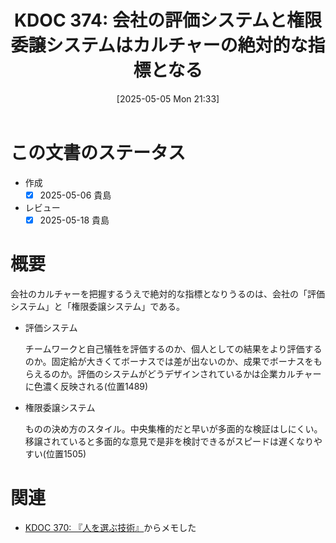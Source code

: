 :properties:
:ID: 20250505T213328
:mtime:    20250518164207
:ctime:    20250505213329
:end:
#+title:      KDOC 374: 会社の評価システムと権限委譲システムはカルチャーの絶対的な指標となる
#+date:       [2025-05-05 Mon 21:33]
#+filetags:   :book:
#+identifier: 20250505T213328

* この文書のステータス
- 作成
  - [X] 2025-05-06 貴島
- レビュー
  - [X] 2025-05-18 貴島

* 概要

会社のカルチャーを把握するうえで絶対的な指標となりうるのは、会社の「評価システム」と「権限委譲システム」である。

- 評価システム

   チームワークと自己犠牲を評価するのか、個人としての結果をより評価するのか。固定給が大きくてボーナスでは差が出ないのか、成果でボーナスをもらえるのか。評価のシステムがどうデザインされているかは企業カルチャーに色濃く反映される(位置1489)

- 権限委譲システム

   ものの決め方のスタイル。中央集権的だと早いが多面的な検証はしにくい。移譲されていると多面的な意見で是非を検討できるがスピードは遅くなりやすい(位置1505)

* 関連

- [[id:20250504T212651][KDOC 370: 『人を選ぶ技術』]]からメモした
